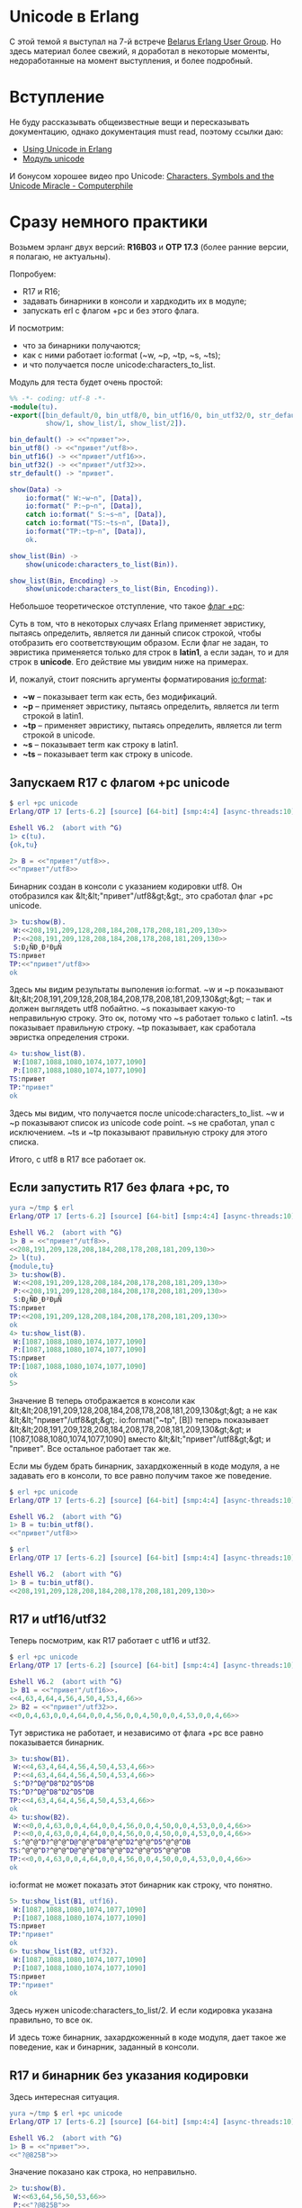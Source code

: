 #+OPTIONS: ^:{}

* Unicode в Erlang

C этой темой я выступал на 7-й встрече [[https://www.youtube.com/watch?v=VqmbWElG69U][Belarus Erlang User Group]].
Но здесь материал более свежий, я доработал в некоторые моменты, недоработанные на момент выступления,
и более подробный.

* Вступление

Не буду рассказывать общеизвестные вещи и пересказывать документацию,
однако документация must read, поэтому ссылки даю:
- [[http://www.erlang.org/doc/apps/stdlib/unicode_usage.html][Using Unicode in Erlang]]
- [[http://www.erlang.org/doc/man/unicode.html][Модуль unicode]]

И бонусом хорошее видео про Unicode:
[[https://www.youtube.com/watch?v=MijmeoH9LT4][Characters, Symbols and the Unicode Miracle - Computerphile]]

* Сразу немного практики

Возьмем эрланг двух версий: *R16B03* и *OTP 17.3* (более ранние версии, я полагаю, не актуальны).

Попробуем:
- R17 и R16;
- задавать бинарники в консоли и хардкодить их в модуле;
- запускать erl с флагом +pc и без этого флага.

И посмотрим:
- что за бинарники получаются;
- как с ними работает io:format (~w, ~p, ~tp, ~s, ~ts);
- и что получается после unicode:characters_to_list.

Модуль для теста будет очень простой:
#+BEGIN_SRC Erlang
%% -*- coding: utf-8 -*-
-module(tu).
-export([bin_default/0, bin_utf8/0, bin_utf16/0, bin_utf32/0, str_default/0,
         show/1, show_list/1, show_list/2]).

bin_default() -> <<"привет">>.
bin_utf8() -> <<"привет"/utf8>>.
bin_utf16() -> <<"привет"/utf16>>.
bin_utf32() -> <<"привет"/utf32>>.
str_default() -> "привет".

show(Data) ->
    io:format(" W:~w~n", [Data]),
    io:format(" P:~p~n", [Data]),
    catch io:format(" S:~s~n", [Data]),
    catch io:format("TS:~ts~n", [Data]),
    io:format("TP:~tp~n", [Data]),
    ok.

show_list(Bin) ->
    show(unicode:characters_to_list(Bin)).

show_list(Bin, Encoding) ->
    show(unicode:characters_to_list(Bin, Encoding)).
#+END_SRC

Небольшое теоретическое отступление, что такое [[http://www.erlang.org/doc/man/erl.html][флаг +pc]]:

Суть в том, что в некоторых случаях Erlang применяет эвристику, пытаясь определить,
является ли данный список строкой, чтобы отобразить его соответствующим образом.
Если флаг не задан, то эвристика применяется только для строк в *latin1*, а
если задан, то и для строк в *unicode*. Его действие мы увидим ниже на примерах.

И, пожалуй, стоит пояснить аргументы форматирования [[http://www.erlang.org/doc/man/io.html#fwrite-1][io:format]]:
- *~w* -- показывает term как есть, без модификаций.
- *~p* -- применяет эвристику, пытаясь определить, является ли term строкой в latin1.
- *~tp* -- применяет эвристику, пытаясь определить, является ли term строкой в unicode.
- *~s* -- показывает term как строку в latin1.
- *~ts* -- показывает term как строку в unicode.


** Запускаем R17 с флагом +pc unicode

#+BEGIN_SRC Erlang
$ erl +pc unicode
Erlang/OTP 17 [erts-6.2] [source] [64-bit] [smp:4:4] [async-threads:10] [hipe] [kernel-poll:false]

Eshell V6.2  (abort with ^G)
1> c(tu).
{ok,tu}

2> B = <<"привет"/utf8>>.
<<"привет"/utf8>>
#+END_SRC
Бинарник создан в консоли с указанием кодировки utf8. Он отобразился как &lt;&lt;"привет"/utf8&gt;&gt;,
это сработал флаг +pc unicode.

#+BEGIN_SRC Erlang
3> tu:show(B).
 W:<<208,191,209,128,208,184,208,178,208,181,209,130>>
 P:<<208,191,209,128,208,184,208,178,208,181,209,130>>
 S:Ð¿ÑÐ¸Ð²ÐµÑ
TS:привет
TP:<<"привет"/utf8>>
ok
#+END_SRC
Здесь мы видим результаты выполения io:format.
~w и ~p показывают &lt;&lt;208,191,209,128,208,184,208,178,208,181,209,130&gt;&gt; -- так и должен выглядеть utf8 побайтно.
~s показывает какую-то неправильную строку. Это ок, потому что ~s работает только с latin1.
~ts показывает правильную строку.
~tp показывает, как сработала эвристка определения строки.

#+BEGIN_SRC Erlang
4> tu:show_list(B).
 W:[1087,1088,1080,1074,1077,1090]
 P:[1087,1088,1080,1074,1077,1090]
TS:привет
TP:"привет"
ok
#+END_SRC
Здесь мы видим, что получается после unicode:characters_to_list.
~w и ~p показывают список из unicode code point.
~s не сработал, упал с исключением.
~ts и ~tp показывают правильную строку для этого списка.

Итого, с utf8 в R17 все работает ок.

** Если запустить R17 без флага +pc, то

#+BEGIN_SRC Erlang
yura ~/tmp $ erl
Erlang/OTP 17 [erts-6.2] [source] [64-bit] [smp:4:4] [async-threads:10] [hipe] [kernel-poll:false]

Eshell V6.2  (abort with ^G)
1> B = <<"привет"/utf8>>.
<<208,191,209,128,208,184,208,178,208,181,209,130>>
2> l(tu).
{module,tu}
3> tu:show(B).
 W:<<208,191,209,128,208,184,208,178,208,181,209,130>>
 P:<<208,191,209,128,208,184,208,178,208,181,209,130>>
 S:Ð¿ÑÐ¸Ð²ÐµÑ
TS:привет
TP:<<208,191,209,128,208,184,208,178,208,181,209,130>>
ok
4> tu:show_list(B).
 W:[1087,1088,1080,1074,1077,1090]
 P:[1087,1088,1080,1074,1077,1090]
TS:привет
TP:[1087,1088,1080,1074,1077,1090]
ok
5>
#+END_SRC

Значение B теперь отображается в консоли как &lt;&lt;208,191,209,128,208,184,208,178,208,181,209,130&gt;&gt;
а не как &lt;&lt;"привет"/utf8&gt;&gt;.
io:format("~tp", [B]) теперь показывает &lt;&lt;208,191,209,128,208,184,208,178,208,181,209,130&gt;&gt;
и [1087,1088,1080,1074,1077,1090] вместо &lt;&lt;"привет"/utf8&gt;&gt; и "привет". Все остальное
работает так же.

Если мы будем брать бинарник, захардкоженный в коде модуля, а не задавать его в консоли,
то все равно получим такое же поведение.

#+BEGIN_SRC Erlang
$ erl +pc unicode
Erlang/OTP 17 [erts-6.2] [source] [64-bit] [smp:4:4] [async-threads:10] [hipe] [kernel-poll:false]

Eshell V6.2  (abort with ^G)
1> B = tu:bin_utf8().
<<"привет"/utf8>>

$ erl
Erlang/OTP 17 [erts-6.2] [source] [64-bit] [smp:4:4] [async-threads:10] [hipe] [kernel-poll:false]

Eshell V6.2  (abort with ^G)
1> B = tu:bin_utf8().
<<208,191,209,128,208,184,208,178,208,181,209,130>>
#+END_SRC


** R17 и utf16/utf32

Теперь посмотрим, как R17 работает с utf16 и utf32.

#+BEGIN_SRC Erlang
$ erl +pc unicode
Erlang/OTP 17 [erts-6.2] [source] [64-bit] [smp:4:4] [async-threads:10] [hipe] [kernel-poll:false]

Eshell V6.2  (abort with ^G)
1> B1 = <<"привет"/utf16>>.
<<4,63,4,64,4,56,4,50,4,53,4,66>>
2> B2 = <<"привет"/utf32>>.
<<0,0,4,63,0,0,4,64,0,0,4,56,0,0,4,50,0,0,4,53,0,0,4,66>>
#+END_SRC
Тут эвристика не работает, и независимо от флага +pc все равно показывается бинарник.

#+BEGIN_SRC Erlang
3> tu:show(B1).
 W:<<4,63,4,64,4,56,4,50,4,53,4,66>>
 P:<<4,63,4,64,4,56,4,50,4,53,4,66>>
 S:^D?^D@^D8^D2^D5^DB
TS:^D?^D@^D8^D2^D5^DB
TP:<<4,63,4,64,4,56,4,50,4,53,4,66>>
ok
4> tu:show(B2).
 W:<<0,0,4,63,0,0,4,64,0,0,4,56,0,0,4,50,0,0,4,53,0,0,4,66>>
 P:<<0,0,4,63,0,0,4,64,0,0,4,56,0,0,4,50,0,0,4,53,0,0,4,66>>
 S:^@^@^D?^@^@^D@^@^@^D8^@^@^D2^@^@^D5^@^@^DB
TS:^@^@^D?^@^@^D@^@^@^D8^@^@^D2^@^@^D5^@^@^DB
TP:<<0,0,4,63,0,0,4,64,0,0,4,56,0,0,4,50,0,0,4,53,0,0,4,66>>
ok
#+END_SRC
io:format не может показать этот бинарник как строку, что понятно.

#+BEGIN_SRC Erlang
5> tu:show_list(B1, utf16).
 W:[1087,1088,1080,1074,1077,1090]
 P:[1087,1088,1080,1074,1077,1090]
TS:привет
TP:"привет"
ok
6> tu:show_list(B2, utf32).
 W:[1087,1088,1080,1074,1077,1090]
 P:[1087,1088,1080,1074,1077,1090]
TS:привет
TP:"привет"
ok
#+END_SRC
Здесь нужен unicode:characters_to_list/2. И если кодировка указана правильно, то все ок.

И здесь тоже бинарник, захардкоженный в коде модуля, дает такое же поведение,
как и бинарник, заданный в консоли.


** R17 и бинарник без указания кодировки

Здесь интересная ситуация.

#+BEGIN_SRC Erlang
yura ~/tmp $ erl +pc unicode
Erlang/OTP 17 [erts-6.2] [source] [64-bit] [smp:4:4] [async-threads:10] [hipe] [kernel-poll:false]

Eshell V6.2  (abort with ^G)
1> B = <<"привет">>.
<<"?@825B">>
#+END_SRC
Значение показано как строка, но неправильно.

#+BEGIN_SRC Erlang
2> tu:show(B).
 W:<<63,64,56,50,53,66>>
 P:<<"?@825B">>
 S:?@825B
TS:?@825B
TP:<<"?@825B">>
ok
#+END_SRC
Видно, что в бинарнике по одному байту на символ. И это те байты, которые в utf16/utf32 стоят во 2-й/4-й позициях.
То есть, это несуществующая кодировка utf4 :)

#+BEGIN_SRC Erlang
4> tu:show_list(B, utf8).
 W:[63,64,56,50,53,66]
 P:"?@825B"
 S:?@825B
TS:?@825B
TP:"?@825B"
ok
5> tu:show_list(B, utf16).
 W:[16192,14386,13634]
 P:[16192,14386,13634]
TS:㽀㠲㕂
TP:"㽀㠲㕂"
ok
6> tu:show_list(B, utf32).
 W:{error,[],<<63,64,56,50,53,66>>}
 P:{error,[],<<"?@825B">>}
TP:{error,[],<<"?@825B">>}
ok
7> tu:show_list(B, unicode).
 W:[63,64,56,50,53,66]
 P:"?@825B"
 S:?@825B
TS:?@825B
TP:"?@825B"
ok
8> tu:show_list(B, latin1).
 W:[63,64,56,50,53,66]
 P:"?@825B"
 S:?@825B
TS:?@825B
TP:"?@825B"
ok
#+END_SRC

Попытки преобразовать этот бинарник с помощью
unicode:characters_to_list с указанием разных кодировок правильного
результата не дают.


** R16

Если вы не забыли указать
#+BEGIN_SRC Erlang
%% -*- coding: utf-8 -*-
#+END_SRC
в первой строке модуля, то в R16 все будет работать так же, как в R17.
А если забыли, то поведение для захардкоженных в модуле бинарников будет отличаться.

Бинарник без указания кодировки будет рассматриваться как бинарник в utf8:
#+BEGIN_SRC Erlang
yura ~/tmp $ /usr/local/lib/erlang_R16B03/bin/erl +pc unicode                                                                                       :)
Erlang R16B03 (erts-5.10.4) [source] [64-bit] [smp:4:4] [async-threads:10] [hipe] [kernel-poll:false]

Eshell V5.10.4  (abort with ^G)
1> c(tu).
{ok,tu}
2> B = tu:bin_default().
<<"привет"/utf8>>
3> tu:show(B).
 W:<<208,191,209,128,208,184,208,178,208,181,209,130>>
 P:<<208,191,209,128,208,184,208,178,208,181,209,130>>
 S:Ð¿ÑÐ¸Ð²ÐµÑ
TS:привет
TP:<<"привет"/utf8>>
ok
4> tu:show_list(B).
 W:[1087,1088,1080,1074,1077,1090]
 P:[1087,1088,1080,1074,1077,1090]
TS:привет
TP:"привет"
ok
#+END_SRC

А бинарники с указанием кодировки будут работать неправильно:
#+BEGIN_SRC Erlang
yura ~/tmp $ /usr/local/lib/erlang_R16B03/bin/erl +pc unicode                                                                                       :)
Erlang R16B03 (erts-5.10.4) [source] [64-bit] [smp:4:4] [async-threads:10] [hipe] [kernel-poll:false]

Eshell V5.10.4  (abort with ^G)
1> B8 = tu:bin_utf8().
<<195,144,194,191,195,145,194,128,195,144,194,184,195,144,
  194,178,195,144,194,181,195,145,194,130>>
2> B16 = tu:bin_utf16().
<<0,208,0,191,0,209,0,128,0,208,0,184,0,208,0,178,0,208,0,
  181,0,209,0,130>>
3> B32 = tu:bin_utf32().
<<0,0,0,208,0,0,0,191,0,0,0,209,0,0,0,128,0,0,0,208,0,0,0,
  184,0,0,0,208,0,...>>
4> tu:show_list(B8).
 W:[208,191,209,128,208,184,208,178,208,181,209,130]
 P:[208,191,209,128,208,184,208,178,208,181,209,130]
 S:Ð¿ÑÐ¸Ð²ÐµÑ
TS:Ð¿ÑÐ¸Ð²ÐµÑ
TP:[208,191,209,128,208,184,208,178,208,181,209,130]
ok
#+END_SRC

R16 при компиляции считает, что файл модуля находится в кодировке latin1, тогда как реально текстовый редактор
сохраняет его в кодировке unicode. Из-за этого данные, которые уже в utf8, компилятор еще раз переконвертирует.


** Выводы

Если мы хардкодим бинарники с нелатинскими символами в модулях, то
обязательно нужно указывать кодировку:
#+BEGIN_SRC Erlang
bin_utf8() -> <<"привет"/utf8>>.
bin_utf16() -> <<"привет"/utf16>>.
bin_utf32() -> <<"привет"/utf32>>.
#+END_SRC

и обязательно нужно добавлять
#+BEGIN_SRC Erlang
%% -*- coding: utf-8 -*-
#+END_SRC
в начале файла.

Но, по-хорошему таких бинарников в коде вообще не должно быть.
Такого рода строки лучше выносить куда-нибудь во внешние ресурсы.


* Работа со строками

В эрланг проектах в большинстве случаев мы просто перекладываем
какие-то данные от клиента в базу, из базы клиенту, от одного клиента
другому клиенту. Мы получаем их бинарном виде, и в таком же виде их
отдаем. И переводить их в строки нет надобности.

Но иногда все-таки нужно заглянуть внутрь данных и что-нибудь с ними сделать.
Посмотрим, что есть в стандартных библиотеках.

** модуль unicode
http://www.erlang.org/doc/man/unicode.html

Для начала нужно преобразовать бинарные данные в строку. И тут есть два способа:
неправильный -- erlang:binary_to_list, и правильный -- unicode:characters_to_list.

binary_to_list просто превращает каждый байт бинарника в символ строки,
что работает, понятное дело, только для однобайтных кодировок.

unicode:characters_to_list работает с учетом кодировки, понимает разные варианты unicode,
и на выходе дает список из code points.

Обратное преобразование, из строки в бинарник, делает unicode:characters_to_binary.

Обе эти функции, characters_to_list и characters_to_binary на вход принимают
сложный тип данных, описанный в документации как
latin1_chardata() | chardata() | external_chardata()

Этот тип я бы названл unicode_iolist(). Он аналогичен [[http://learnyousomeerlang.com/buckets-of-sockets][iolist()]], но в отличие от него
разрешает числа больше 255.


** модуль string
http://www.erlang.org/doc/man/string.html

Здесь есть несколько полезных функций и несколько ненужных )

*** Полезные функции

*tokens/2* -- разбивает сроку на подстроки по разделителю.
#+BEGIN_SRC Erlang
1> string:tokens("http://google.com/?q=hello", "/").
["http:","google.com","?q=hello"]

1> S = unicode:characters_to_list(<<"Привет мир!"/utf8>>).
"Привет мир!"
2> string:tokens(S, " ").
["Привет","мир!"]
#+END_SRC

Но тут есть один нюанс: второй аргумент, это список разделителей, а не подстрока.
#+BEGIN_SRC Erlang
3> Xml = "<node1><node2></node2></node1>".
"<node1><node2></node2></node1>"
4> string:tokens(Xml, "<>").
["node1","node2","/node2","/node1"]
6> string:tokens("1=2==3===4==5=6", "===").
["1","2","3","4","5","6"]
#+END_SRC
Если нужно разбиение по подстроке, то придется писать кастомную функцию.

*join/2* -- обратная по смыслу функция.
#+BEGIN_SRC Erlang
7> string:join(["item1", "item2", "item3"], ", ").
"item1, item2, item3"
#+END_SRC

*strip* -- удаляет пробелы (или другие символы) в начале и/или конце строки.
#+BEGIN_SRC Erlang
8> S2 = "    bla bla bla   ".
"    bla bla bla   "
9> string:strip(S2).
"bla bla bla"
10> string:strip(S2, left).
"bla bla bla   "
11> string:strip(S2, right).
"    bla bla bla"
12> string:strip(S2, both).
"bla bla bla"
13> string:strip("---bla-bla-bla----", both, $-).
"bla-bla-bla"
#+END_SRC

*chr*, *rchr*, *str*, *rstr* -- возвращает позицию символа или подстроки с начала или с конца строки.
#+BEGIN_SRC Erlang
14> string:chr("Hello", $e).
2
15> string:rchr("Hello", $e).
2
16> string:str("Hello", "llo").
3
17> string:rstr("Hello", "llo").
3
#+END_SRC


*to_upper*, *to_lower*
#+BEGIN_SRC Erlang
19> string:to_upper("Hello").
"HELLO"
20> string:to_lower("Hello").
"hello"
21> string:to_upper("Привет").
"Привет"
22> string:to_lower("Привет").
#+END_SRC
Работает только с латинскими символами, остальные не меняет.

*to_float*, *to_integer*
Конечно, у нас есть функции erlang:list_to_float, erlang:list_to_integer.
Но они бросают исключение, если передать неправильную строку.
А to_float, to_integer исключение не бросают, а возвращают error. Поэтому есть смысл их использовать,
если мы не знаем точно, что строку можно преобразовать в число.
#+BEGIN_SRC Erlang
25> string:to_integer("123").
{123,[]}
26> string:to_integer("123aaa").
{123,"aaa"}
27> string:to_integer("aaa").
{error,no_integer}
28> string:to_float("3.14159").
{3.14159,[]}
29> string:to_float("3").
{error,no_float}
30> list_to_integer("123").
123
31> list_to_integer("123aaa").
   exception error: bad argument
     in function  list_to_integer/1
        called as list_to_integer("123aaa")
32> list_to_float("3.14159").
3.14159
33> list_to_float("3").
   exception error: bad argument
     in function  list_to_float/1
        called as list_to_float("3")
#+END_SRC

Полезных функций не густо.

*** "Ненужные" функции:

*sub_string*, *sub_str* не нужны, потому что есть *lists:sublist*

*center*, *left*, *right* нужны только для каких-нибудь консольных интерфейсов.

*sub_word* тоже самое, что lists:nth(Index, string:tokens(Str, " "))

*words* тоже самое, что length(string:tokens(S, " "))

*concat* тоже самое, что "str1" ++ "str2"

*equal* тоже самое, что Str1 == Str2

*len* тоже самое, что erlang:length

Все функции в этом модуле, кроме to_lower и to_upper, нормально работают с unicode строками.


** модуль lists
http://www.erlang.org/doc/man/lists.html

Посколько строки суть списки чисел, к ним применимы все функции модуля *lists*.
Но только если они правильно преобразованы :)
#+BEGIN_SRC Erlang
58> B = <<"Привет"/utf8>>.
<<"Привет"/utf8>>
59> S1 = unicode:characters_to_list(B).
"Привет"
60> S2 = binary_to_list(B).
[208,159,209,128,208,184,208,178,208,181,209,130]
#+END_SRC

Тут S1 правильная строка, и с ней можно работать хоть модулем *string*, хоть модулем *lists*.
А S2 неправильная строка, и с ней нормально работать не получится.

*append* или оператор *++* использовать можно для коротких строк. Но не желательно
использовать для длинных строк или часто повторять.
#+BEGIN_SRC Erlang
61> Name = "Вася".
"Вася"
62> "My name is " ++ Name.
"My name is Вася"
63> Table = "users".
"users"
64> Id = 5.
5
65> "SELECT name FROM " ++ Table ++ " WHERE id = " ++ integer_to_list(Id).
"SELECT name FROM users WHERE id = 5"
#+END_SRC

К счастью, в это нет нужды, потому что есть *iolist*:
#+BEGIN_SRC Erlang
66> L1 = ["My name is ", Name].
["My name is ","Вася"]
67> L2 = ["SELECT name FROM ", Table, " WHERE id = ", integer_to_list(Id)].
["SELECT name FROM ","users"," WHERE id = ","5"]
#+END_SRC

iolist можно долго формировать из разных кусков, делая любую вложенность.
И уже после того, как все сформировано, одним вызовом lists:flatten
или unicode:characters_to_binary получить окончательный результат:
#+BEGIN_SRC Erlang
68> lists:flatten(L1).
"My name is Вася"
69> unicode:characters_to_binary(L2).
<<"SELECT name FROM users WHERE id = 5">>
#+END_SRC

*prefix/2*, *suffix/2*, *split/2*, *splitwith/2*, *sublist/3* -- все это вполне годится для работы со строками.


** модуль re

http://www.erlang.org/doc/man/re.html

Модуль re поддерживает unicode.

#+BEGIN_SRC Erlang
1> {ok, P} = re:compile(<<"^привет.*"/utf8>>, [unicode]).
{ok,{re_pattern,0,1,0,
                <<69,82,67,80,92,0,0,0,16,8,0,0,1,0,0,0,255,255,255,255,
                  255,255,...>>}}
2> S = unicode:characters_to_list(<<"привет"/utf8>>).
"привет"
3> re:compile(S).
   exception error: bad argument
     in function  re:compile/1
        called as re:compile("привет")
4> re:compile(S, [unicode]).
{ok,{re_pattern,0,1,0,
                <<69,82,67,80,89,0,0,0,0,8,0,0,81,0,0,0,255,255,255,255,
                  255,255,...>>}}

5> re:run(<<"привет мир"/utf8>>, P).
{match,[{0,19}]}
6> re:run(<<"О, привет мир"/utf8>>, P).
nomatch
7> re:run(<<"привет мир"/utf8>>, P2).
{match,[{0,12}]}
8> re:run(<<"О, привет мир"/utf8>>, P2).
{match,[{4,12}]}
9> S2 = unicode:characters_to_list(<<"мир"/utf8>>).
"мир"
10> re:run(S2, P).
nomatch
#+END_SRC

Как видно, и re:compile и re:run принимают unicode и в бинарном виде, и в виде списка code points.
Но для re:compile нужно явно указывать опцию unicode.

#+BEGIN_SRC Erlang
94> {ok, P3} = re:compile(<<"хорош"/utf8>>).
{ok,{re_pattern,0,0,0,
                <<69,82,67,80,91,0,0,0,0,0,0,0,81,0,0,0,255,255,255,255,
                  255,255,...>>}}
95>
95> re:replace(<<"Эрланг хорош"/utf8>>, P3, <<"прекрасен"/utf8>>).
[<<"Эрланг "/utf8>>,<<"прекрасен"/utf8>>]
#+END_SRC

Хотя если регулярка задается бинарником, а не строкой, то работает и так :)


* Библиотека ux

Это большая и сложная библиотека, и про нее нужен отдельный большой разговор.
Который, может быть, когда нибудь будет :)

Пока только дам ссылку https://github.com/erlang-unicode/ux.
Эта либа вам понадобится, если вам нужны to_upper/to_lower для нелатинских строк.
Или если вы хотите написать полнотекстовый поиск на эрланге :)
